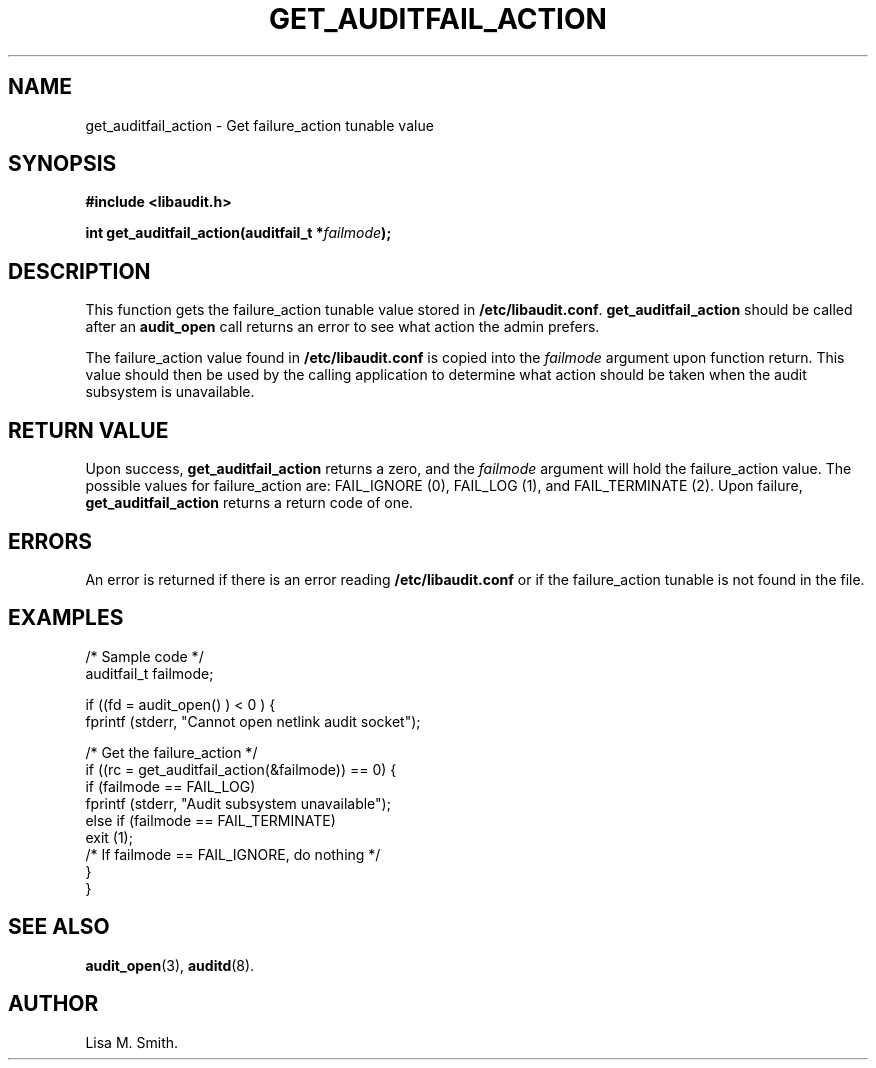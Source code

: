 .\" Copyright (C) 2006 HP
.\" This file is distributed according to the GNU General Public License.
.\" See the file COPYING in the top level source directory for details.
.TH "GET_AUDITFAIL_ACTION" 3 "2006-7-10" "Linux 2.7" "Linux Programmer's Manual"
.SH NAME
get_auditfail_action \- Get failure_action tunable value
.SH "SYNOPSIS"
.nf
.B #include <libaudit.h>
.PP
.BI "int get_auditfail_action(auditfail_t *" failmode ");"
.fi

.SH "DESCRIPTION"

.PP
This function gets the failure_action tunable value stored in \fB/etc/libaudit.conf\fR. \fBget_auditfail_action\fR should be called after an \fBaudit_open\fR call returns an error to see what action the admin prefers.

.PP
The failure_action value found in \fB/etc/libaudit.conf\fR is copied into the \fIfailmode\fR argument upon function return.  This value should then be used by the calling application to determine what action should be taken when the audit subsystem is unavailable.

.SH "RETURN VALUE"

.PP
Upon success, \fBget_auditfail_action\fR returns a zero, and the \fIfailmode\fR argument will hold the failure_action value.  The possible values for failure_action are: FAIL_IGNORE (0), FAIL_LOG (1), and FAIL_TERMINATE (2). Upon failure, \fBget_auditfail_action\fR returns a return code of one.

.SH "ERRORS"

.PP
An error is returned if there is an error reading \fB/etc/libaudit.conf\fR or if the failure_action tunable is not found in the file.

.SH "EXAMPLES"

.PP
       /* Sample code */
       auditfail_t failmode;

       if ((fd = audit_open() ) < 0 ) {
            fprintf (stderr, "Cannot open netlink audit socket");

            /* Get the failure_action */
            if ((rc = get_auditfail_action(&failmode)) == 0) {
                if (failmode == FAIL_LOG)
                     fprintf (stderr, "Audit subsystem unavailable");
                else if (failmode == FAIL_TERMINATE)
                     exit (1);
                /* If failmode == FAIL_IGNORE, do nothing */
            }
       }

.SH "SEE ALSO"

.BR audit_open (3),
.BR auditd (8).

.SH AUTHOR
Lisa M. Smith.

